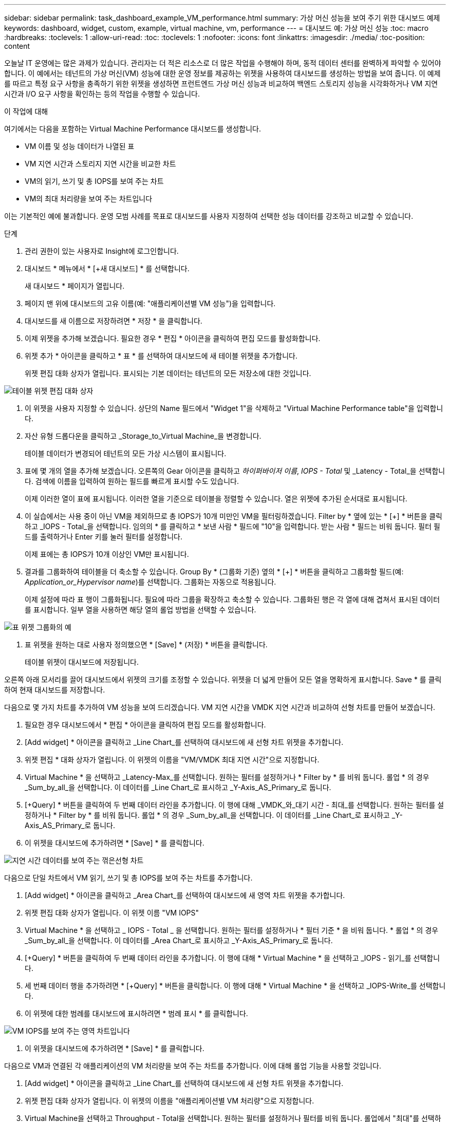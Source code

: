 ---
sidebar: sidebar 
permalink: task_dashboard_example_VM_performance.html 
summary: 가상 머신 성능을 보여 주기 위한 대시보드 예제 
keywords: dashboard, widget, custom, example, virtual machine, vm, performance 
---
= 대시보드 예: 가상 머신 성능
:toc: macro
:hardbreaks:
:toclevels: 1
:allow-uri-read: 
:toc: 
:toclevels: 1
:nofooter: 
:icons: font
:linkattrs: 
:imagesdir: ./media/
:toc-position: content


[role="lead"]
오늘날 IT 운영에는 많은 과제가 있습니다. 관리자는 더 적은 리소스로 더 많은 작업을 수행해야 하며, 동적 데이터 센터를 완벽하게 파악할 수 있어야 합니다. 이 예에서는 테넌트의 가상 머신(VM) 성능에 대한 운영 정보를 제공하는 위젯을 사용하여 대시보드를 생성하는 방법을 보여 줍니다. 이 예제를 따르고 특정 요구 사항을 충족하기 위한 위젯을 생성하면 프런트엔드 가상 머신 성능과 비교하여 백엔드 스토리지 성능을 시각화하거나 VM 지연 시간과 I/O 요구 사항을 확인하는 등의 작업을 수행할 수 있습니다.

.이 작업에 대해
여기에서는 다음을 포함하는 Virtual Machine Performance 대시보드를 생성합니다.

* VM 이름 및 성능 데이터가 나열된 표
* VM 지연 시간과 스토리지 지연 시간을 비교한 차트
* VM의 읽기, 쓰기 및 총 IOPS를 보여 주는 차트
* VM의 최대 처리량을 보여 주는 차트입니다


이는 기본적인 예에 불과합니다. 운영 모범 사례를 목표로 대시보드를 사용자 지정하여 선택한 성능 데이터를 강조하고 비교할 수 있습니다.

.단계
. 관리 권한이 있는 사용자로 Insight에 로그인합니다.
. 대시보드 * 메뉴에서 * [+새 대시보드] * 를 선택합니다.
+
새 대시보드 * 페이지가 열립니다.

. 페이지 맨 위에 대시보드의 고유 이름(예: "애플리케이션별 VM 성능")을 입력합니다.
. 대시보드를 새 이름으로 저장하려면 * 저장 * 을 클릭합니다.
. 이제 위젯을 추가해 보겠습니다. 필요한 경우 * 편집 * 아이콘을 클릭하여 편집 모드를 활성화합니다.
. 위젯 추가 * 아이콘을 클릭하고 * 표 * 를 선택하여 대시보드에 새 테이블 위젯을 추가합니다.
+
위젯 편집 대화 상자가 열립니다. 표시되는 기본 데이터는 테넌트의 모든 저장소에 대한 것입니다.



image:VMDashboard-TableWidget1.png["테이블 위젯 편집 대화 상자"]

. 이 위젯을 사용자 지정할 수 있습니다. 상단의 Name 필드에서 "Widget 1"을 삭제하고 "Virtual Machine Performance table"을 입력합니다.
. 자산 유형 드롭다운을 클릭하고 _Storage_to_Virtual Machine_을 변경합니다.
+
테이블 데이터가 변경되어 테넌트의 모든 가상 시스템이 표시됩니다.

. 표에 몇 개의 열을 추가해 보겠습니다. 오른쪽의 Gear 아이콘을 클릭하고 _하이퍼바이저 이름_, _IOPS - Total_ 및 _Latency - Total_을 선택합니다. 검색에 이름을 입력하여 원하는 필드를 빠르게 표시할 수도 있습니다.
+
이제 이러한 열이 표에 표시됩니다. 이러한 열을 기준으로 테이블을 정렬할 수 있습니다. 열은 위젯에 추가된 순서대로 표시됩니다.

. 이 실습에서는 사용 중이 아닌 VM을 제외하므로 총 IOPS가 10개 미만인 VM을 필터링하겠습니다. Filter by * 옆에 있는 * [+] * 버튼을 클릭하고 _IOPS - Total_을 선택합니다. 임의의 * 를 클릭하고 * 보낸 사람 * 필드에 "10"을 입력합니다. 받는 사람 * 필드는 비워 둡니다. 필터 필드를 출력하거나 Enter 키를 눌러 필터를 설정합니다.
+
이제 표에는 총 IOPS가 10개 이상인 VM만 표시됩니다.

. 결과를 그룹화하여 테이블을 더 축소할 수 있습니다. Group By * (그룹화 기준) 옆의 * [+] * 버튼을 클릭하고 그룹화할 필드(예: _Application_or_Hypervisor name_)를 선택합니다. 그룹화는 자동으로 적용됩니다.
+
이제 설정에 따라 표 행이 그룹화됩니다. 필요에 따라 그룹을 확장하고 축소할 수 있습니다. 그룹화된 행은 각 열에 대해 겹쳐서 표시된 데이터를 표시합니다. 일부 열을 사용하면 해당 열의 롤업 방법을 선택할 수 있습니다.



image:VMDashboard-TableWidgetGroup.png["표 위젯 그룹화의 예"]

. 표 위젯을 원하는 대로 사용자 정의했으면 * [Save] * (저장) * 버튼을 클릭합니다.
+
테이블 위젯이 대시보드에 저장됩니다.



오른쪽 아래 모서리를 끌어 대시보드에서 위젯의 크기를 조정할 수 있습니다. 위젯을 더 넓게 만들어 모든 열을 명확하게 표시합니다. Save * 를 클릭하여 현재 대시보드를 저장합니다.

다음으로 몇 가지 차트를 추가하여 VM 성능을 보여 드리겠습니다. VM 지연 시간을 VMDK 지연 시간과 비교하여 선형 차트를 만들어 보겠습니다.

. 필요한 경우 대시보드에서 * 편집 * 아이콘을 클릭하여 편집 모드를 활성화합니다.
. [Add widget] * 아이콘을 클릭하고 _Line Chart_를 선택하여 대시보드에 새 선형 차트 위젯을 추가합니다.
. 위젯 편집 * 대화 상자가 열립니다. 이 위젯의 이름을 "VM/VMDK 최대 지연 시간"으로 지정합니다.
. Virtual Machine * 을 선택하고 _Latency-Max_를 선택합니다. 원하는 필터를 설정하거나 * Filter by * 를 비워 둡니다. 롤업 * 의 경우 _Sum_by_all_을 선택합니다. 이 데이터를 _Line Chart_로 표시하고 _Y-Axis_AS_Primary_로 둡니다.
. [+Query] * 버튼을 클릭하여 두 번째 데이터 라인을 추가합니다. 이 행에 대해 _VMDK_와_대기 시간 - 최대_를 선택합니다. 원하는 필터를 설정하거나 * Filter by * 를 비워 둡니다. 롤업 * 의 경우 _Sum_by_all_을 선택합니다. 이 데이터를 _Line Chart_로 표시하고 _Y-Axis_AS_Primary_로 둡니다.
. 이 위젯을 대시보드에 추가하려면 * [Save] * 를 클릭합니다.


image:VMDashboard-LineChartVMLatency.png["지연 시간 데이터를 보여 주는 꺾은선형 차트"]

다음으로 단일 차트에서 VM 읽기, 쓰기 및 총 IOPS를 보여 주는 차트를 추가합니다.

. [Add widget] * 아이콘을 클릭하고 _Area Chart_를 선택하여 대시보드에 새 영역 차트 위젯을 추가합니다.
. 위젯 편집 대화 상자가 열립니다. 이 위젯 이름 "VM IOPS"
. Virtual Machine * 을 선택하고 _ IOPS - Total _ 을 선택합니다. 원하는 필터를 설정하거나 * 필터 기준 * 을 비워 둡니다. * 롤업 * 의 경우 _Sum_by_all_을 선택합니다. 이 데이터를 _Area Chart_로 표시하고 _Y-Axis_AS_Primary_로 둡니다.
. [+Query] * 버튼을 클릭하여 두 번째 데이터 라인을 추가합니다. 이 행에 대해 * Virtual Machine * 을 선택하고 _IOPS - 읽기_를 선택합니다.
. 세 번째 데이터 행을 추가하려면 * [+Query] * 버튼을 클릭합니다. 이 행에 대해 * Virtual Machine * 을 선택하고 _IOPS-Write_를 선택합니다.
. 이 위젯에 대한 범례를 대시보드에 표시하려면 * 범례 표시 * 를 클릭합니다.


image:VMDashboard-AreaChartVMIOPS.png["VM IOPS를 보여 주는 영역 차트입니다"]

. 이 위젯을 대시보드에 추가하려면 * [Save] * 를 클릭합니다.


다음으로 VM과 연결된 각 애플리케이션의 VM 처리량을 보여 주는 차트를 추가합니다. 이에 대해 롤업 기능을 사용할 것입니다.

. [Add widget] * 아이콘을 클릭하고 _Line Chart_를 선택하여 대시보드에 새 선형 차트 위젯을 추가합니다.
. 위젯 편집 대화 상자가 열립니다. 이 위젯의 이름을 "애플리케이션별 VM 처리량"으로 지정합니다.
. Virtual Machine을 선택하고 Throughput - Total을 선택합니다. 원하는 필터를 설정하거나 필터를 비워 둡니다. 롤업에서 "최대"를 선택하고 "응용 프로그램" 또는 "이름"을 선택합니다. 상위 10개 애플리케이션을 표시합니다. 이 데이터를 선형 차트로 표시하고 Y축을 1차 로 둡니다.
. 이 위젯을 대시보드에 추가하려면 * [Save] * 를 클릭합니다.


위젯 상단의 아무 곳이나 마우스 버튼을 누른 채 새 위치로 드래그하여 대시보드에서 위젯을 이동할 수 있습니다.

오른쪽 아래 모서리를 끌어 위젯 크기를 조정할 수 있습니다.

변경한 후에는 대시보드를 * [Save] * (저장)합니다.

최종 VM 성능 대시보드는 다음과 같습니다.

image:VMDashExample1.png["모든 위젯을 보여 주는 VM 대시보드 전체 예"]
